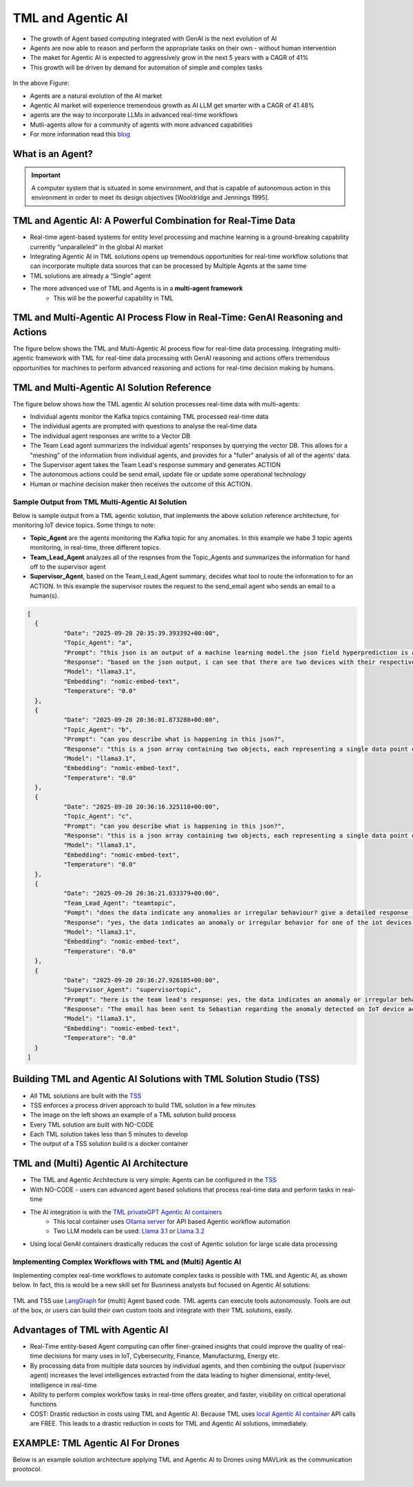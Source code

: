 TML and Agentic AI
------------------

- The growth of Agent based computing integrated with GenAI is the next evolution of AI
- Agents are now able to reason and perform the appropriate tasks on their own - without human intervention
- The maket for Agentic AI is expected to aggressively grow in the next 5 years with a CAGR of 41%
- This growth will be driven by demand for automation of simple and complex tasks

.. figure:: agentic1.png
   :scale: 70%

In the above Figure:

* Agents are a natural evolution of the AI market 

* Agentic AI market will experience tremendous growth as AI LLM get smarter with a CAGR of 41.48% 

* agents are the way to incorporate LLMs in advanced real-time workflows

* Mutli-agents allow for a community of agents with more advanced capabilities

* For more information read this `blog <https://www.linkedin.com/pulse/agentic-ai-5-basic-research-facts-multiagents-from-my-maurice-ph-d--sv4fc/?trackingId=O7arqnVYn4wfmc4R7Yg%2BmA%3D%3D>`_

What is an Agent?
======================

.. important::

   A computer system that is situated in some environment, and that is capable of autonomous action in this environment in order to meet its design objectives      [Wooldridge and Jennings 1995].	

TML and Agentic AI: A Powerful Combination for Real-Time Data
==================================================

- Real-time agent-based systems for entity level processing and machine learning is a ground-breaking capability currently “unparalleled” in the global AI market

- Integrating Agentic AI in TML solutions opens up tremendous opportunities for real-time workflow solutions that can incorporate multiple data sources that can be   processed by Multiple Agents at the same time

- TML solutions are already a “Single” agent

- The more advanced use of TML and Agents is in a **multi-agent framework**
   - This will be the powerful capability in TML

TML and Multi-Agentic AI Process Flow in Real-Time: GenAI Reasoning and Actions
==============================================

The figure below shows the TML and Multi-Agentic AI process flow for real-time data processing.  Integrating multi-agentic framework with TML for real-time data processing with GenAI reasoning and actions offers tremendous opportunities for machines to perform advanced reasoning and actions for real-time decision making by humans.

.. figure:: agentic7.png
   :scale: 70%

TML and Multi-Agentic AI Solution Reference
==============================================

The figure below shows how the TML agentic AI solution processes real-time data with multi-agents:

* Individual agents monitor the Kafka topics containing TML processed real-time data
* The individual agents are prompted with questions to analyse the real-time data
* The individual agent responses are writte to a Vector DB
* The Team Lead agent summarizes the individual agents' responses by querying the vector DB.  This allows for a "meshing" of the information from individual agents, and provides for a "fuller" analysis of all of the agents' data.
* The Supervisor agent takes the Team Lead's response summary and generates ACTION
* The autonomous actions could be send email, update file or update some operational technology
* Human or machine decision maker then receives the outcome of this ACTION.

.. figure:: tml-agentic-process.png
   :scale: 70%

Sample Output from TML Multi-Agentic AI Solution
"""""""""""""""""""""""""""""""""""""

Below is sample output from a TML agentic solution, that implements the above solution reference architecture, for monitoring IoT device topics. Some things to note:

* **Topic_Agent** are the agents monitoring the Kafka topic for any anomalies.  In this example we habe 3 topic agents monitoring, in real-time, three different topics.
* **Team_Lead_Agent** analyzes all of the respnses from the Topic_Agents and summarizes the information for hand off to the supervisor agent
* **Supervisor_Agent**, based on the Team_Lead_Agent summary, decides what tool to route the information to for an ACTION.  In this example the supervisor routes the request to the send_email agent who sends an email to a human(s).

.. code-block::

      [
      	{
      		"Date": "2025-09-20 20:35:39.393392+00:00",
      		"Topic_Agent": "a",
      		"Prompt": "this json is an output of a machine learning model.the json field hyperprediction is a probability prediction of an iot device failure.if the probability is greater than 0.70 then there is a high likelihood of the device failing.  each devive entity is in the mainuid parameter.can you tell which device has a high likelihood of failure?",
      		"Response": "based on the json output, i can see that there are two devices with their respective predictions.the device with a high likelihood of failure is the one with hyperprediction value greater than 0.70.looking at the json, i find that:**device ac000w020486693 has a high likelihood of failure**here's why:* in the first object (device) in the array:+ hyperprediction: 0.898 (greater than 0.70)+ mainuid: ac000w020486693this device has a probability prediction of 89.8% that it will fail.let me know if you'd like to analyze anything else!",
      		"Model": "llama3.1",
      		"Embedding": "nomic-embed-text",
      		"Temperature": "0.0"
      	},
      	{
      		"Date": "2025-09-20 20:36:01.873288+00:00",
      		"Topic_Agent": "b",
      		"Prompt": "can you describe what is happening in this json?",
      		"Response": "this is a json array containing two objects, each representing a single data point or event. here's a breakdown of what's happening in this json:**array structure**the outermost structure is an array [], which contains two objects {}.**object 1:*** the first object has several key-value pairs:+ hyperprediction: 0.898 (a prediction score)+ probability1: 0.347 (probability of a specific outcome)+ probability0: 0.653 (probability of the opposite outcome)+ algokey: streamconsumer_topicid137_json (an algorithm key or identifier)+ algo: streamconsumer_topicid1370_jsonlgt (algorithm name)+ usedeploy: 1 (deployment status, likely indicating that the model is being used)+ created: 2022-10-29t18:24:27.5145-04:00 (timestamp when the data was created)+ inputdata: 0.000,0.000,0.000,122022.000,0.000,0.000 (input data for the model, likely a comma-separated list of values)+ fieldnames: date, topicid1370_voltage_preprocessed_anomprob, topicid1370_current_preprocessed_anomprob, topicid1370_power_preprocessed_trend,topicid1370_voltage_preprocessed_avg, topicid1370_current_preprocessed_avg,topicid1370_power_preprocessed_avg (field names for the input data)+ topicid: 1370 (a unique identifier for the topic or dataset)+ fullpathtomodels: c:/maads/golang/go/bin/viperlogs/iotlogistic/deploy (path to the model deployment directory)+ identifier: a complex string containing metadata about the data, including identifiers and joined identifiers+ islogistic: 1 (indicating that this is a logistic regression model)+ compression: gzip (compression algorithm used for the data)+ produceto: iot-ml-prediction-results-output (output topic or destination for the predicted results)+ kafkacluster: pkc-6ojv2.us-west4.gcp.confluent.cloud:9092 (kafka cluster connection details)+ minmax: a string containing minimum and maximum values for each feature+ machinelearningalgorithm: logistic regression (the machine learning algorithm used)+ parameterestimates: -0.6322068,0.0000000,0.0000000,0.0000000,0.0000000,0.0000000,0.0000000 (estimated parameters for the model)+ hasconstantterm: 1 (indicating that a constant term is included in the model)**object 2:**the second object has similar key-value pairs to the first one, with some differences:* the prediction score and probabilities are different (hyperprediction: 0.347, probability1: 0.347, probability0: 0.653)* the input data is identical to the first object* the rest of the fields have similar values or structuresin summary, this json array contains two objects representing events or data points from a machine learning model deployment. each object has various metadata and configuration details about the model, including algorithm settings, input data, and output destinations.",
      		"Model": "llama3.1",
      		"Embedding": "nomic-embed-text",
      		"Temperature": "0.0"
      	},
      	{
      		"Date": "2025-09-20 20:36:16.325118+00:00",
      		"Topic_Agent": "c",
      		"Prompt": "can you describe what is happening in this json?",
      		"Response": "this is a json array containing two objects, each representing a single data point or record.here's a breakdown of the key fields and their values:**common fields*** hyperprediction: a prediction score between 0 and 1.* probability1 and probability0: the probabilities of class 1 and class 0, respectively. these are likely related to the output of a binary classification model (e.g., logistic regression).* algokey, algo, and usedeploy: these fields seem to be related to the machine learning algorithm used for prediction.+ algokey is a unique key for the algorithm.+ algo is the name of the algorithm (in this case, streamconsumer_topicid1370_jsonlgt).+ usedeploy indicates whether the algorithm was deployed (1) or not (0).* created: the timestamp when the data point was created.**data input*** inputdata: a string containing six comma-separated values. these are likely the input features for the machine learning model.* fieldnames: a string listing the names of the fields in the inputdata string.**topic and model information*** topicid: the id of the topic associated with this data point (1370).* fullpathtomodels: the full path to the models used for prediction.* identifier: a unique identifier for the data point, including information about the iot device and its performance.**machine learning algorithm*** machinelearningalgorithm: the type of algorithm used for prediction (in this case, logistic regression).* parameterestimates: the estimated parameters of the model, represented as a comma-separated list of values.* hasconstantterm: a flag indicating whether the model includes a constant term (1) or not (0).**output and kafka configuration*** produceto: the topic to which the prediction results are produced.* kafkacluster: the kafka cluster configuration, including the broker address and port.the two data points in this json array seem to be identical, with only minor differences in their timestamps. it's possible that these are duplicate records or that there was an error in generating the second record.",
      		"Model": "llama3.1",
      		"Embedding": "nomic-embed-text",
      		"Temperature": "0.0"
      	},
      	{
      		"Date": "2025-09-20 20:36:21.033379+00:00",
      		"Team_Lead_Agent": "teamtopic",
      		"Pompt": "does the data indicate any anomalies or irregular behaviour? give a detailed response - use the mainuid to indicate device name. specifically, look in the hyperprediction field, these numbers representprobability prediction failure for iot devices.  the device name can be found in the mainuid parameter in the identifier field. if a numberin hyperprediction is greater than 0.70 then there is a problem in this device.",
      		"Response": "yes, the data indicates an anomaly or irregular behavior for one of the iot devices. the device with identifier ac000w020486693 has a high likelihood of failure, as indicated by its hyperprediction value being greater than 0.70. this suggests that there is a problem with this particular device.upon closer inspection, it appears that the model used to predict device failures has identified this device as having a significant probability of failing (89.8% in this case).",
      		"Model": "llama3.1",
      		"Embedding": "nomic-embed-text",
      		"Temperature": "0.0"
      	},
      	{
      		"Date": "2025-09-20 20:36:27.926185+00:00",
      		"Supervisor_Agent": "supervisortopic",
      		"Prompt": "here is the team lead's response: yes, the data indicates an anomaly or irregular behavior for one of the iot devices. the device with identifier ac000w020486693 has a high likelihood of failure, as indicated by its hyperprediction value being greater than 0.70. this suggests that there is a problem with this particular device.upon closer inspection, it appears that the model used to predict device failures has identified this device as having a significant probability of failing (89.8% in this case)..  generate an approprate action using one of the tools.",
      		"Response": "The email has been sent to Sebastian regarding the anomaly detected on IoT device ac000w020486693.",
      		"Model": "llama3.1",
      		"Embedding": "nomic-embed-text",
      		"Temperature": "0.0"
      	}
      ]

Building TML and Agentic AI Solutions with TML Solution Studio (TSS)
==============================================

- All TML solutions are built with the `TSS <https://tml.readthedocs.io/en/latest/docker.html>`_
- TSS enforces a process driven approach to build TML solution in a few minutes
- The image on the left shows an example of a TML solution build process
- Every TML solution are built with NO-CODE
- Each TML solution takes less than 5 minutes to develop
- The output of a TSS solution build is a docker container

.. figure:: agentic2.png
   :scale: 70%

TML and (Multi) Agentic AI Architecture
========================

- The TML and Agentic Architecture is very simple: Agents can be configured in the `TSS <https://tml.readthedocs.io/en/latest/docker.html>`_
- With NO-CODE - users can advanced agent based solutions that process real-time data and perform tasks in real-time
- The AI integration is with the `TML privateGPT Agentic AI containers <https://tml.readthedocs.io/en/latest/genai.html#tml-and-agentic-ai-special-container>`_
   * This local container uses `Ollama server <https://ollama.com/>`_ for API based Agentic workflow automation
   * Two LLM models can be used: `Llama 3.1 <https://huggingface.co/meta-llama/Llama-3.1-8B>`_ or `Llama 3.2 <https://huggingface.co/meta-llama/Llama-3.2-1B>`_
- Using local GenAI containers drastically reduces the cost of Agentic solution for large scale data processing

.. figure:: agentic3.png
   :scale: 70%

Implementing Complex Workflows with TML and (Multi) Agentic AI
""""""""""""""""""""""""""""""

Implementing complex real-time workflows to automate complex tasks is possible with TML and Agentic AI, as shown below.  In fact, this is would be a new skill set for Busniness analysts but focused on Agentic AI solutions:

.. figure:: agentic4.png
   :scale: 70%

TML and TSS use `LangGraph <https://www.langchain.com/langgraph>`_ for (multi) Agent based code. TML agents can execute tools autonomously.  Tools are out of the box, or users can build their own custom tools and integrate with their TML solutions, easily.

Advantages of TML with Agentic AI
========================

- Real-Time entity-based Agent computing can offer finer-grained insights that could improve the quality of real-time decisions for many uses in IoT,       Cybersecurity, Finance, Manufacturing, Energy etc.
- By processing data from multiple data sources by individual agents, and then combining the output (supervisor agent) increases the level intelligences extracted from the data leading to higher dimensional, entity-level, intelligence in real-time
- Ability to perform complex workflow tasks in real-time offers greater, and faster, visibility on critical operational functions
- COST: Drastic reduction in costs using TML and Agentic AI.  Because TML uses `local Agentic AI container <https://tml.readthedocs.io/en/latest/genai.html#tml-and-agentic-ai-special-container>`_ API calls are FREE.  This leads to a drastic reduction in costs for TML and Agentic AI solutions, immediately.

EXAMPLE: TML Agentic AI For Drones
===================================

Below is an example solution architecture applying TML and Agentic AI to Drones using MAVLink as the communication prootocol.

.. figure:: agentic6.png
   :scale: 70%
